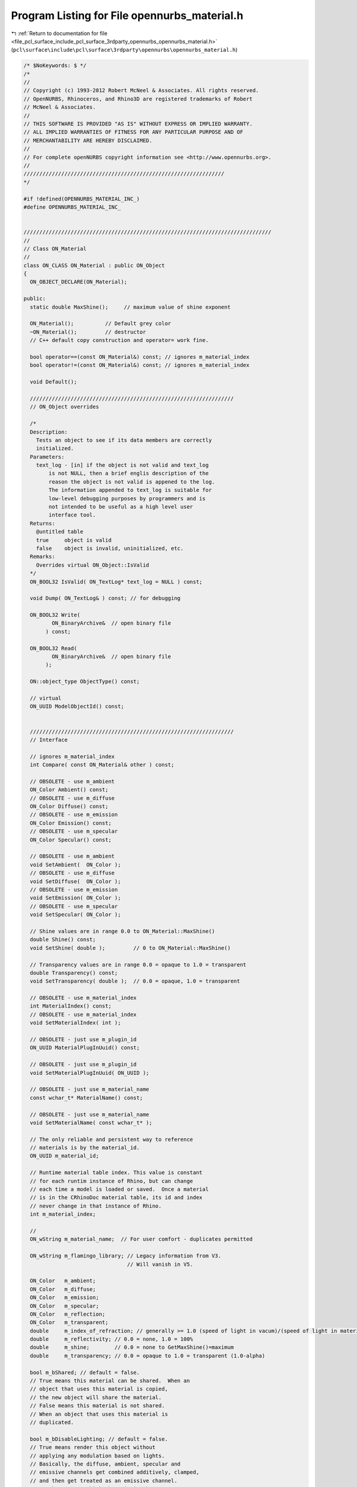 
.. _program_listing_file_pcl_surface_include_pcl_surface_3rdparty_opennurbs_opennurbs_material.h:

Program Listing for File opennurbs_material.h
=============================================

|exhale_lsh| :ref:`Return to documentation for file <file_pcl_surface_include_pcl_surface_3rdparty_opennurbs_opennurbs_material.h>` (``pcl\surface\include\pcl\surface\3rdparty\opennurbs\opennurbs_material.h``)

.. |exhale_lsh| unicode:: U+021B0 .. UPWARDS ARROW WITH TIP LEFTWARDS

.. code-block:: cpp

   /* $NoKeywords: $ */
   /*
   //
   // Copyright (c) 1993-2012 Robert McNeel & Associates. All rights reserved.
   // OpenNURBS, Rhinoceros, and Rhino3D are registered trademarks of Robert
   // McNeel & Associates.
   //
   // THIS SOFTWARE IS PROVIDED "AS IS" WITHOUT EXPRESS OR IMPLIED WARRANTY.
   // ALL IMPLIED WARRANTIES OF FITNESS FOR ANY PARTICULAR PURPOSE AND OF
   // MERCHANTABILITY ARE HEREBY DISCLAIMED.
   //        
   // For complete openNURBS copyright information see <http://www.opennurbs.org>.
   //
   ////////////////////////////////////////////////////////////////
   */
   
   #if !defined(OPENNURBS_MATERIAL_INC_)
   #define OPENNURBS_MATERIAL_INC_
   
   
   ///////////////////////////////////////////////////////////////////////////////
   //
   // Class ON_Material
   // 
   class ON_CLASS ON_Material : public ON_Object
   {
     ON_OBJECT_DECLARE(ON_Material);
   
   public:
     static double MaxShine();     // maximum value of shine exponent
   
     ON_Material();          // Default grey color
     ~ON_Material();         // destructor
     // C++ default copy construction and operator= work fine.
   
     bool operator==(const ON_Material&) const; // ignores m_material_index
     bool operator!=(const ON_Material&) const; // ignores m_material_index
   
     void Default();
   
     /////////////////////////////////////////////////////////////////
     // ON_Object overrides
   
     /*
     Description:
       Tests an object to see if its data members are correctly
       initialized.
     Parameters:
       text_log - [in] if the object is not valid and text_log
           is not NULL, then a brief englis description of the
           reason the object is not valid is appened to the log.
           The information appended to text_log is suitable for 
           low-level debugging purposes by programmers and is 
           not intended to be useful as a high level user 
           interface tool.
     Returns:
       @untitled table
       true     object is valid
       false    object is invalid, uninitialized, etc.
     Remarks:
       Overrides virtual ON_Object::IsValid
     */
     ON_BOOL32 IsValid( ON_TextLog* text_log = NULL ) const;
   
     void Dump( ON_TextLog& ) const; // for debugging
   
     ON_BOOL32 Write(
            ON_BinaryArchive&  // open binary file
          ) const;
   
     ON_BOOL32 Read(
            ON_BinaryArchive&  // open binary file
          );
   
     ON::object_type ObjectType() const;
   
     // virtual
     ON_UUID ModelObjectId() const;
   
   
     /////////////////////////////////////////////////////////////////
     // Interface
   
     // ignores m_material_index
     int Compare( const ON_Material& other ) const; 
   
     // OBSOLETE - use m_ambient
     ON_Color Ambient() const;
     // OBSOLETE - use m_diffuse
     ON_Color Diffuse() const;
     // OBSOLETE - use m_emission
     ON_Color Emission() const;
     // OBSOLETE - use m_specular
     ON_Color Specular() const;
   
     // OBSOLETE - use m_ambient
     void SetAmbient(  ON_Color );
     // OBSOLETE - use m_diffuse
     void SetDiffuse(  ON_Color );
     // OBSOLETE - use m_emission
     void SetEmission( ON_Color );
     // OBSOLETE - use m_specular
     void SetSpecular( ON_Color );
   
     // Shine values are in range 0.0 to ON_Material::MaxShine()
     double Shine() const;
     void SetShine( double );         // 0 to ON_Material::MaxShine()
   
     // Transparency values are in range 0.0 = opaque to 1.0 = transparent
     double Transparency() const;
     void SetTransparency( double );  // 0.0 = opaque, 1.0 = transparent
   
     // OBSOLETE - use m_material_index
     int MaterialIndex() const;
     // OBSOLETE - use m_material_index
     void SetMaterialIndex( int );
   
     // OBSOLETE - just use m_plugin_id
     ON_UUID MaterialPlugInUuid() const;
   
     // OBSOLETE - just use m_plugin_id
     void SetMaterialPlugInUuid( ON_UUID );
   
     // OBSOLETE - just use m_material_name
     const wchar_t* MaterialName() const;
   
     // OBSOLETE - just use m_material_name
     void SetMaterialName( const wchar_t* );
   
     // The only reliable and persistent way to reference 
     // materials is by the material_id.
     ON_UUID m_material_id;
   
     // Runtime material table index. This value is constant
     // for each runtim instance of Rhino, but can change
     // each time a model is loaded or saved.  Once a material
     // is in the CRhinoDoc material table, its id and index
     // never change in that instance of Rhino.
     int m_material_index;
   
     // 
     ON_wString m_material_name;  // For user comfort - duplicates permitted
     
     ON_wString m_flamingo_library; // Legacy information from V3.
                                    // Will vanish in V5.
   
     ON_Color   m_ambient;
     ON_Color   m_diffuse;
     ON_Color   m_emission;
     ON_Color   m_specular;
     ON_Color   m_reflection;
     ON_Color   m_transparent;
     double     m_index_of_refraction; // generally >= 1.0 (speed of light in vacum)/(speed of light in material)
     double     m_reflectivity; // 0.0 = none, 1.0 = 100%
     double     m_shine;        // 0.0 = none to GetMaxShine()=maximum
     double     m_transparency; // 0.0 = opaque to 1.0 = transparent (1.0-alpha)
   
     bool m_bShared; // default = false.
     // True means this material can be shared.  When an
     // object that uses this material is copied,
     // the new object will share the material.
     // False means this material is not shared.
     // When an object that uses this material is
     // duplicated.
   
     bool m_bDisableLighting; // default = false.
     // True means render this object without
     // applying any modulation based on lights.
     // Basically, the diffuse, ambient, specular and
     // emissive channels get combined additively, clamped,
     // and then get treated as an emissive channel.
     // Another way to think about it is when
     // m_bDisableLighting is true, render the same way
     // OpenGL does when ::glDisable( GL_LIGHTING ) is called.
   
   private:
     unsigned char m_reserved1[2];
   #if defined(ON_64BIT_POINTER)
     unsigned char m_reserved2[4];
   #endif
   public:
   
     /*
     Description:
       Searches for a texure with matching texture_id.
       If more than one texture matches, the first match
       is returned.
     Parameters:
       texture_id - [in]
     Returns:
       >=0 m_textures[] index of matching texture
       -1 if no match is found.
     */
     int FindTexture(
       ON_UUID texture_id
       ) const;
   
     /*
     Description:
       Searches for a texure with matching filename and type.
       If more than one texture matches, the first match
       is returned.
     Parameters:
       filename - [in]  If NULL, then any filename matches.
       type - [in] If ON_Texture::no_texture_type, then
                   any texture type matches.
       i0 - [in] If i0 is < 0, the search begins at 
                 m_textures[0], if i0 >= m_textures.Count(),
                 -1 is returnd, otherwise, the search begins
                 at m_textures[i0+1].
     Example:
       Iterate through all the the bitmap textures on 
       a material.
   
             ON_Material& mat = ...;
             int ti = -1;
             int bitmap_texture_count = 0;
             for(;;)
             {
               ti = mat.FindTexture( 
                           NULL, 
                           ON_Texture::bitmap_texture, 
                           ti );
   
               if ( ti < 0 )
               {
                 // no more bitmap textures
                 break;
               }
   
               // we have a bitmap texture
               bitmap_texture_count++;
               const ON_Texture& bitmap_texture = mat.m_textures[ti];
               ...
             }
   
     Returns:
       >=0 m_textures[] index of matching texture
       -1 if no match is found.
     */
     int FindTexture(
       const wchar_t* filename,
       ON_Texture::TYPE type,
       int i0 = -1
       ) const;
   
     /*
     Description:
       If there is already a texture with the same file name and
       type, then that texture is modified, otherwise a new texture
       is added.  If tx has user data, the user data is copied
       to the m_textures[] element.
     Parameters:
       tx - [in]
     Returns:
       Index of the added texture in the m_textures[] array.
     Remarks:
       This is intended to be a quick and simple way to add
       textures to the material.  If you need to do something
       different, then just work on the m_textures[] array.
     */
     int AddTexture( 
       const ON_Texture& tx
       );
   
     /*
     Description:
       If there is a texture with a matching type, that texture's
       filename is modified, otherwise a new texture is added.    
     Parameters:
       filename - [in] new filename
       type - [in]
     Returns:
       Index of the added texture in the m_textures[] array.
     Remarks:
       This is intended to be a quick and simple way to add
       textures to the material.  If you need to do something
       different, then just work on the m_textures[] array.
     */
     int AddTexture(
       const wchar_t* filename,
       ON_Texture::TYPE type 
       );
   
     /*
     Description:
       Deletes all texures with matching filenames and types.
     Parameters:
       filename - [in]  If NULL, then any filename matches.
       type - [in] If ON_Texture::no_texture_type, then
                   any texture type matches.
     Returns:
       Number of textures deleted.
     */
     int DeleteTexture(
       const wchar_t* filename,
       ON_Texture::TYPE type 
       );
   
     ON_ObjectArray<ON_Texture> m_textures;
   
     /*
     Description:
       Used to provide per face material support. 
       The parent object reference a basic material. 
       When a brep face or mesh facet wants to use
       a material besides the base material, it specifies
       a channelSupports material channel.  The default
       material channel is 0 and that indicates the base
       material.  A channel of n > 0 means that face
       used the material with id m_material_channel[n-1].
       If (n-1) >= m_material_channel.Count(), then the base
       material is used.  The value of 
       m_material_channel[n].m_id is persistent.  The
       value of m_material_channel[n].m_i is a runtime
       index in the CRhinoDoc::m_material_table[].  If 
       CRhinoDoc::m_material_table[m_i].m_uuid != m_id,
       then m_id is assumed to be correct.
     */
     ON_SimpleArray<ON_UuidIndex> m_material_channel;
   
     ON_UUID m_plugin_id; // ID of the last plug-in to modify this material
   
   private:
     static double m_max_shine;
     bool ReadV3Helper( ON_BinaryArchive& file, int minor_version );
     bool WriteV3Helper( ON_BinaryArchive& file ) const;
   };
   
   #if defined(ON_DLL_TEMPLATE)
   // This stuff is here because of a limitation in the way Microsoft
   // handles templates and DLLs.  See Microsoft's knowledge base 
   // article ID Q168958 for details.
   #pragma warning( push )
   #pragma warning( disable : 4231 )
   ON_DLL_TEMPLATE template class ON_CLASS ON_ClassArray<ON_Material>;
   ON_DLL_TEMPLATE template class ON_CLASS ON_ObjectArray<ON_Material>;
   #pragma warning( pop )
   #endif
   
   #endif
   
